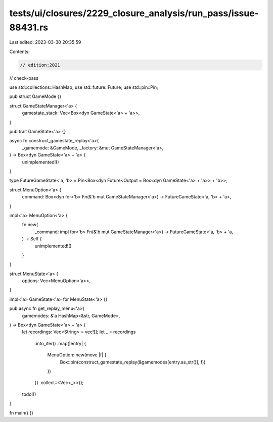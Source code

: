tests/ui/closures/2229_closure_analysis/run_pass/issue-88431.rs
===============================================================

Last edited: 2023-03-30 20:35:59

Contents:

.. code-block:: rs

    // edition:2021
// check-pass

use std::collections::HashMap;
use std::future::Future;
use std::pin::Pin;

pub struct GameMode {}

struct GameStateManager<'a> {
    gamestate_stack: Vec<Box<dyn GameState<'a> + 'a>>,
}

pub trait GameState<'a> {}

async fn construct_gamestate_replay<'a>(
    _gamemode: &GameMode,
    _factory: &mut GameStateManager<'a>,
) -> Box<dyn GameState<'a> + 'a> {
    unimplemented!()
}

type FutureGameState<'a, 'b> = Pin<Box<dyn Future<Output = Box<dyn GameState<'a> + 'a>> + 'b>>;

struct MenuOption<'a> {
    command: Box<dyn for<'b> Fn(&'b mut GameStateManager<'a>) -> FutureGameState<'a, 'b> + 'a>,
}

impl<'a> MenuOption<'a> {
    fn new(
        _command: impl for<'b> Fn(&'b mut GameStateManager<'a>) -> FutureGameState<'a, 'b> + 'a,
    ) -> Self {
        unimplemented!()
    }
}

struct MenuState<'a> {
    options: Vec<MenuOption<'a>>,
}

impl<'a> GameState<'a> for MenuState<'a> {}

pub async fn get_replay_menu<'a>(
    gamemodes: &'a HashMap<&str, GameMode>,
) -> Box<dyn GameState<'a> + 'a> {
    let recordings: Vec<String> = vec![];
    let _ = recordings
        .into_iter()
        .map(|entry| {
            MenuOption::new(move |f| {
                Box::pin(construct_gamestate_replay(&gamemodes[entry.as_str()], f))
            })
        })
        .collect::<Vec<_>>();

    todo!()
}

fn main() {}


